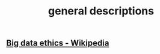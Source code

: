 #+title: general descriptions

** [[https://en.wikipedia.org/wiki/Big_data_ethics][Big data ethics - Wikipedia]]
